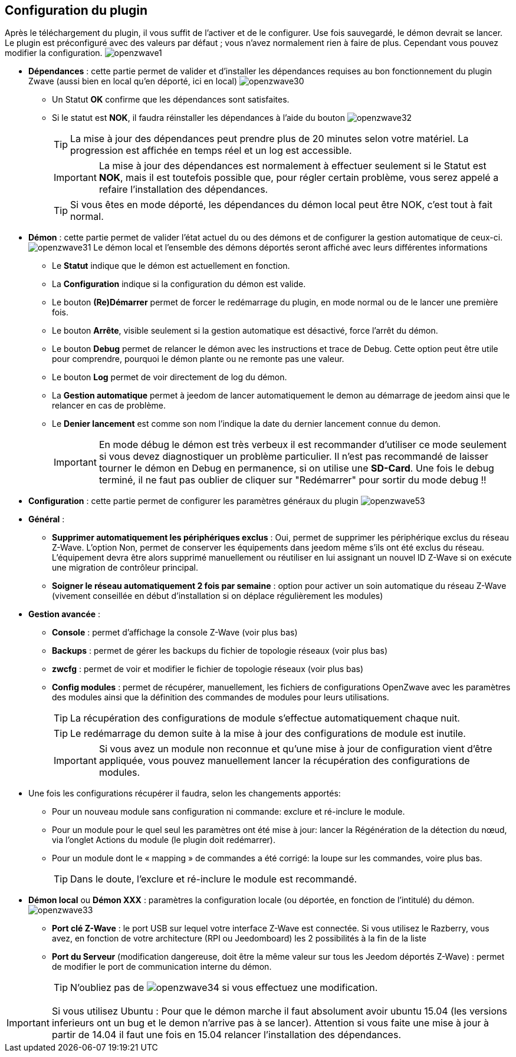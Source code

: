 == Configuration du plugin

Après le téléchargement du plugin, il vous suffit de l'activer et de le configurer.
Use fois sauvegardé, le démon devrait se lancer.
Le plugin est préconfiguré avec des valeurs par défaut ; vous n'avez normalement rien à faire de plus.
Cependant vous pouvez modifier la configuration.
image:../images/openzwave1.png[]


* *Dépendances* : cette partie permet de valider et d'installer les dépendances requises au bon fonctionnement du plugin Zwave  (aussi bien en local qu'en déporté,
ici en local)
image:../images/openzwave30.png[]

** Un Statut *OK* confirme que les dépendances sont satisfaites.
** Si le statut est *NOK*, il faudra réinstaller les dépendances à l'aide du bouton
image:../images/openzwave32.png[]
[TIP]
La mise à jour des dépendances peut prendre plus de 20 minutes selon votre matériel. La progression est affichée en temps réel et un log est accessible.
[IMPORTANT]
La mise à jour des dépendances est normalement à effectuer seulement si le Statut est *NOK*, mais il est toutefois possible que, pour régler certain problème, vous serez appelé a refaire l'installation des dépendances.
[TIP]
Si vous êtes en mode déporté, les dépendances du démon local peut être NOK, c'est tout à fait normal.


* *Démon* : cette partie permet de valider l'état actuel du ou des démons et de configurer la gestion automatique de ceux-ci.
image:../images/openzwave31.png[]
Le démon local et l'ensemble des démons déportés seront affiché avec leurs différentes informations

** Le *Statut* indique que le démon est actuellement en fonction.
** La *Configuration* indique si la configuration du démon est valide.
** Le bouton *(Re)Démarrer* permet de forcer le redémarrage du plugin, en mode normal ou de le lancer une première fois.
** Le bouton *Arrête*, visible seulement si la gestion automatique est désactivé, force l'arrêt du démon.
** Le bouton *Debug* permet de relancer le démon avec les instructions et trace de Debug. Cette option peut être utile pour comprendre, pourquoi le démon plante ou ne remonte pas une valeur.
** Le bouton *Log* permet de voir directement de log du démon.
** La *Gestion automatique* permet à jeedom de lancer automatiquement le demon au démarrage de jeedom ainsi que le relancer en cas de problème.
** Le *Denier lancement* est comme son nom l'indique la date du dernier lancement connue du demon.
[IMPORTANT]
En mode débug le démon est très verbeux il est recommander d'utiliser ce mode seulement si vous devez diagnostiquer un problème particulier.
Il n’est pas recommandé de laisser tourner le démon en Debug en permanence, si on utilise une *SD-Card*. Une fois le debug terminé, il ne faut pas oublier de cliquer sur "Redémarrer" pour sortir du mode debug !!



* *Configuration* : cette partie permet de configurer les paramètres généraux du plugin
image:../images/openzwave53.png[]
* *Général* :
** *Supprimer automatiquement les périphériques exclus* : Oui, permet de supprimer les périphérique exclus du réseau  Z-Wave. L’option Non, permet de conserver les équipements dans jeedom même s’ils ont été exclus du réseau. L’équipement devra être alors supprimé manuellement ou réutiliser en lui assignant un nouvel ID Z-Wave si on exécute une migration de contrôleur principal.
** *Soigner le réseau automatiquement 2 fois par semaine* : option pour activer un soin automatique du réseau  Z-Wave (vivement conseillée en début d'installation si on déplace régulièrement les modules)
* *Gestion avancée* :
** *Console* : permet d'affichage la console  Z-Wave (voir plus bas)
** *Backups* : permet de gérer les backups du fichier de topologie réseaux (voir plus bas)
** *zwcfg* : permet de voir et modifier le fichier de topologie réseaux (voir plus bas)
** *Config modules* : permet de récupérer, manuellement, les fichiers de configurations OpenZwave avec les paramètres des modules ainsi que la définition des commandes de modules pour leurs utilisations.
[TIP]
La récupération des configurations de module s'effectue automatiquement chaque nuit.
[TIP]
Le redémarrage du demon suite à la mise à jour des configurations de module est inutile.
[IMPORTANT]
Si vous avez un module non reconnue et qu'une mise à jour de configuration vient d'être appliquée, vous pouvez manuellement lancer la récupération des configurations de modules.

* Une fois les configurations récupérer il faudra, selon les changements apportés:

** Pour un nouveau module sans configuration ni commande: exclure et ré-inclure le module.
** Pour un module pour le quel seul les paramètres ont été mise à jour: lancer la Régénération de la détection du nœud, via l'onglet Actions du module (le plugin doit redémarrer).
** Pour un module dont le « mapping » de commandes a été corrigé: la loupe sur les commandes, voire plus bas.
[TIP]
Dans le doute, l'exclure et ré-inclure le module est recommandé.


* *Démon local* ou *Démon XXX* : paramètres la configuration locale (ou déportée, en fonction de l'intitulé) du démon.
image:../images/openzwave33.png[]
** *Port clé Z-Wave* : le port USB sur lequel votre interface Z-Wave est connectée. Si vous utilisez le Razberry, vous avez, en fonction de votre architecture (RPI ou Jeedomboard) les 2 possibilités à la fin de la liste
** *Port du Serveur* (modification dangereuse, doit être la même valeur sur tous les Jeedom déportés Z-Wave) : permet de modifier le port de communication interne du démon.
[TIP]
N'oubliez pas de
image:../images/openzwave34.png[]
si vous effectuez une modification.

[IMPORTANT]
Si vous utilisez Ubuntu : Pour que le démon marche il faut absolument avoir ubuntu 15.04 (les versions inferieurs ont un bug et le demon n'arrive pas à se lancer). Attention si vous faite une mise à jour à partir de 14.04 il faut une fois en 15.04 relancer l'installation des dépendances.

